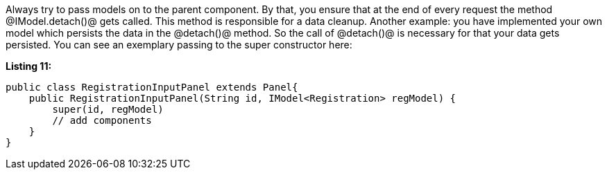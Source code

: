 

Always try to pass models on to the parent component. By that, you ensure that at the end of every request the method @IModel.detach()@ gets called. This method is responsible for a data cleanup. Another example: you have implemented your own model which persists the data in the @detach()@ method. So the call of @detach()@ is necessary for that your data gets persisted. You can see an exemplary passing to the super constructor here:

*Listing 11:*

[source, java]
----
public class RegistrationInputPanel extends Panel{
    public RegistrationInputPanel(String id, IModel<Registration> regModel) {
        super(id, regModel)
        // add components
    }
}
----
